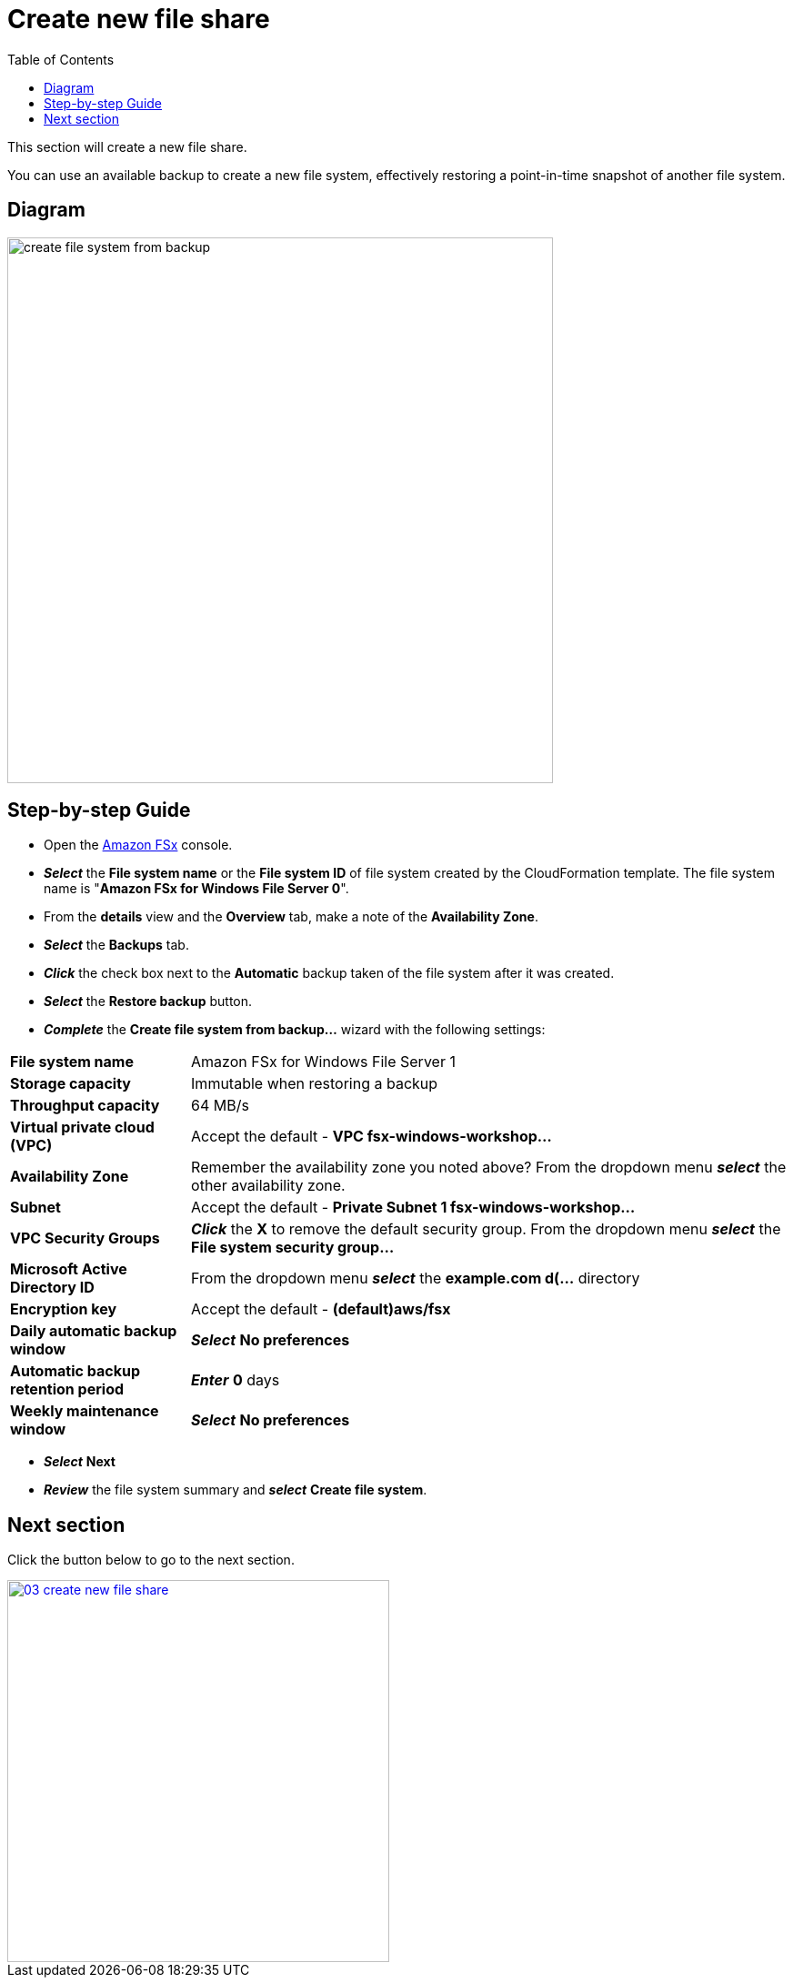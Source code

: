 = Create new file share
:toc:
:icons:
:linkattrs:
:imagesdir: ../../resources/images

This section will create a new file share.

You can use an available backup to create a new file system, effectively restoring a point-in-time snapshot of another file system.

== Diagram

image::create-file-system-from-backup.png[align="left", width=600]


== Step-by-step Guide

* Open the link:https://aws.amazon.com/fsx/[Amazon FSx] console.

* *_Select_* the *File system name* or the *File system ID* of file system created by the CloudFormation template. The file system name is "*Amazon FSx for Windows File Server 0*".
* From the *details* view and the *Overview* tab, make a note of the *Availability Zone*.
* *_Select_* the *Backups* tab.
* *_Click_* the check box next to the *Automatic* backup taken of the file system after it was created.
* *_Select_* the *Restore backup* button.
* *_Complete_* the *Create file system from backup...* wizard with the following settings:

[cols="3,10"]
|===

| *File system name*
a| Amazon FSx for Windows File Server 1

| *Storage capacity*
a| Immutable when restoring a backup

| *Throughput capacity*
a| 64 MB/s

| *Virtual private cloud (VPC)*
a| Accept the default - *VPC fsx-windows-workshop...*

| *Availability Zone*
a| Remember the availability zone you noted above? From the dropdown menu *_select_* the other availability zone.

| *Subnet*
a| Accept the default - *Private Subnet 1 fsx-windows-workshop...*

| *VPC Security Groups*
a| *_Click_* the *X* to remove the default security group. From the dropdown menu *_select_* the *File system security group...*

| *Microsoft Active Directory ID*
a| From the dropdown menu *_select_* the *example.com d(...* directory

| *Encryption key*
a| Accept the default - *(default)aws/fsx*

| *Daily automatic backup window*
a| *_Select_* *No preferences*

| *Automatic backup retention period*
a| *_Enter_* *0* days

| *Weekly maintenance window*
a| *_Select_* *No preferences*
|===

* *_Select_* *Next*

* *_Review_* the file system summary and *_select_* *Create file system*.

== Next section

Click the button below to go to the next section.

image::03-create-new-file-share.png[link=../03-create-new-file-share/, align="left",width=420]




